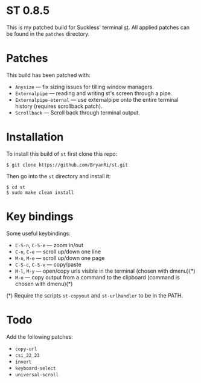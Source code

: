 * ST 0.8.5
This is my patched build for Suckless' terminal [[https://st.suckless.org/][st]]. All applied patches can be found in the =patches= directory.

* Patches
This build has been patched with:
- =Anysize= --- fix sizing issues for tilling window managers.
- =Externalpipe= --- reading and writing st's screen through a pipe.
- =Externalpipe-eternal= --- use externalpipe onto the entire terminal history (requires scrollback patch).
- =Scrollback= --- Scroll back through terminal output.

* Installation
To install this build of =st= first clone this repo:
#+BEGIN_SRC 
$ git clone https://github.com/BryanRi/st.git
#+END_SRC
Then go into the =st= directory and install it:
#+BEGIN_SRC 
$ cd st
$ sudo make clean install
#+END_SRC

* Key bindings
Some useful keybindings:
- =C-S-n=, =C-S-e= --- zoom in/out
- =C-n=, =C-e= --- scroll up/down one line
- =M-n=, =M-e= --- scroll up/down one page
- =C-S-c=, =C-S-v= --- copy/paste
- =M-l=, =M-y= --- open/copy urls visible in the terminal (chosen with dmenu)(*)
- =M-o= --- copy output from a command to the clipboard (command is chosen with dmenu)(*)
  
(*) Require the scripts =st-copyout= and =st-urlhandler= to be in the PATH.

* Todo
Add the following patches:
- =copy-url=
- =csi_22_23=
- =invert=
- =keyboard-select=
- =universal-scroll=
